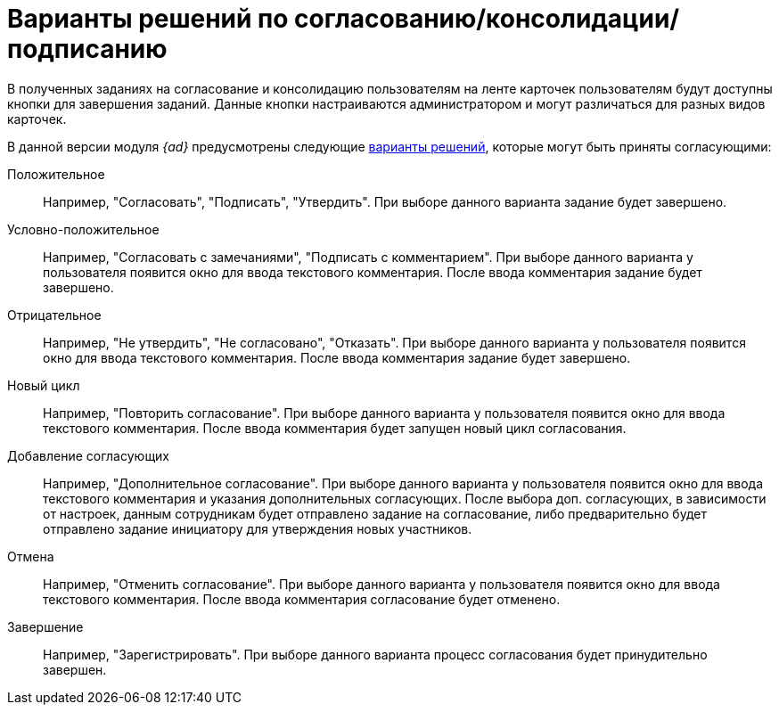 = Варианты решений по согласованию/консолидации/подписанию

В полученных заданиях на согласование и консолидацию пользователям на ленте карточек пользователям будут доступны кнопки для завершения заданий. Данные кнопки настраиваются администратором и могут различаться для разных видов карточек.

В данной версии модуля _{ad}_ предусмотрены следующие xref:Decisions.adoc[варианты решений], которые могут быть приняты согласующими:

Положительное::
Например, "Согласовать", "Подписать", "Утвердить". При выборе данного варианта задание будет завершено.
Условно-положительное::
Например, "Согласовать с замечаниями", "Подписать с комментарием". При выборе данного варианта у пользователя появится окно для ввода текстового комментария. После ввода комментария задание будет завершено.
Отрицательное::
Например, "Не утвердить", "Не согласовано", "Отказать". При выборе данного варианта у пользователя появится окно для ввода текстового комментария. После ввода комментария задание будет завершено.
Новый цикл::
Например, "Повторить согласование". При выборе данного варианта у пользователя появится окно для ввода текстового комментария. После ввода комментария будет запущен новый цикл согласования.
Добавление согласующих::
Например, "Дополнительное согласование". При выборе данного варианта у пользователя появится окно для ввода текстового комментария и указания дополнительных согласующих. После выбора доп. согласующих, в зависимости от настроек, данным сотрудникам будет отправлено задание на согласование, либо предварительно будет отправлено задание инициатору для утверждения новых участников.
Отмена::
Например, "Отменить согласование". При выборе данного варианта у пользователя появится окно для ввода текстового комментария. После ввода комментария согласование будет отменено.
Завершение::
Например, "Зарегистрировать". При выборе данного варианта процесс согласования будет принудительно завершен.
